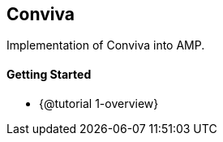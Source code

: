 == Conviva

Implementation of Conviva into AMP.

[discrete]
==== Getting Started

* {@tutorial 1-overview}
